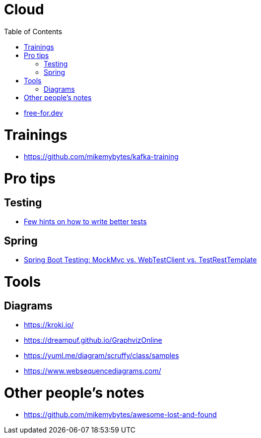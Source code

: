 :toc:

= Cloud

* https://free-for.dev[free-for.dev]

= Trainings

* https://github.com/mikemybytes/kafka-training

= Pro tips

== Testing

* https://threadreaderapp.com/thread/1549332873219657730.html[Few hints on how to write better tests]

== Spring

* https://rieckpil.de/spring-boot-testing-mockmvc-vs-webtestclient-vs-testresttemplate/[Spring Boot Testing: MockMvc vs. WebTestClient vs. TestRestTemplate]

= Tools

== Diagrams

* https://kroki.io/
* https://dreampuf.github.io/GraphvizOnline
* https://yuml.me/diagram/scruffy/class/samples
* https://www.websequencediagrams.com/

= Other people's notes

* https://github.com/mikemybytes/awesome-lost-and-found

